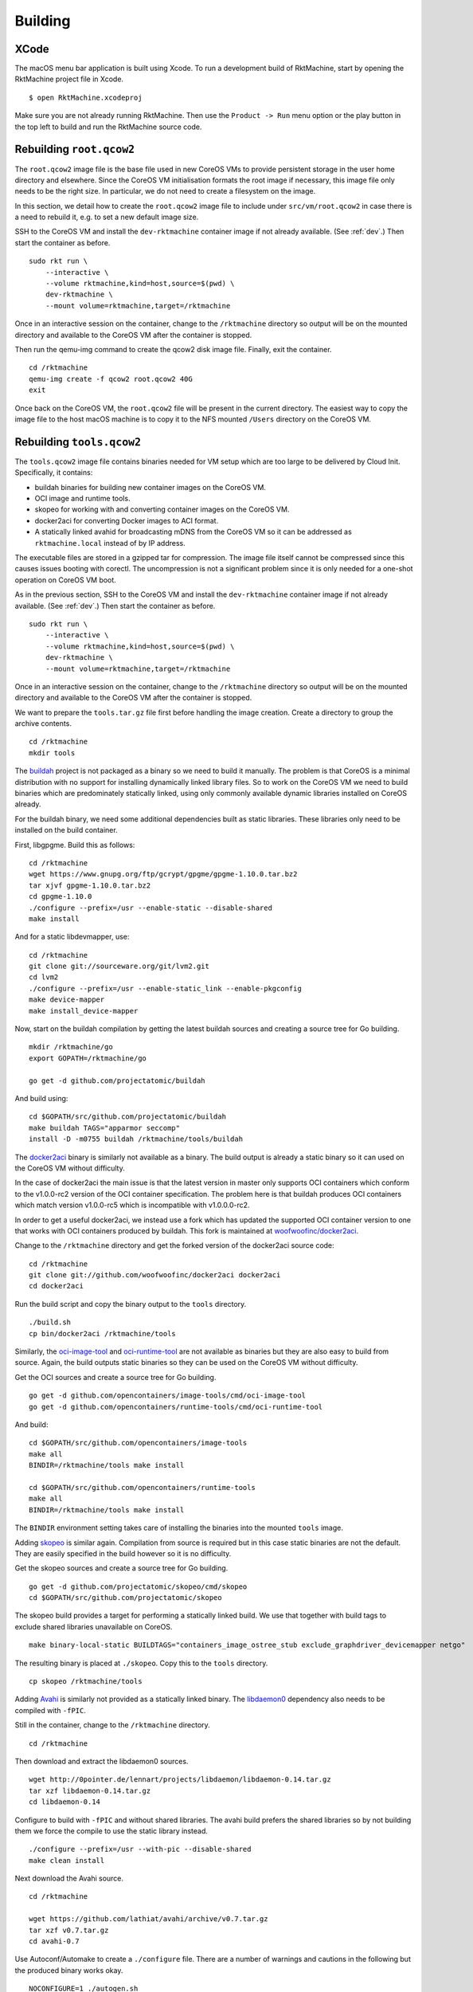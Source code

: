 Building
========

XCode
-----
The macOS menu bar application is built using Xcode. To run a development build
of RktMachine, start by opening the RktMachine project file in Xcode.

::

   $ open RktMachine.xcodeproj

Make sure you are not already running RktMachine. Then use the
``Product -> Run`` menu option or the play button in the top left to build and
run the RktMachine source code.


Rebuilding ``root.qcow2``
-------------------------
The ``root.qcow2`` image file is the base file used in new CoreOS VMs to
provide persistent storage in the user home directory and elsewhere. Since the
CoreOS VM initialisation formats the root image if necessary, this image file
only needs to be the right size. In particular, we do not need to create a
filesystem on the image.

In this section, we detail how to create the ``root.qcow2`` image file to
include under ``src/vm/root.qcow2`` in case there is a need to rebuild it, e.g.
to set a new default image size.

SSH to the CoreOS VM and install the ``dev-rktmachine`` container image if not
already available. (See :ref:`dev`.) Then start the container as before.

::

    sudo rkt run \
        --interactive \
        --volume rktmachine,kind=host,source=$(pwd) \
        dev-rktmachine \
        --mount volume=rktmachine,target=/rktmachine

Once in an interactive session on the container, change to the ``/rktmachine``
directory so output will be on the mounted directory and available to the
CoreOS VM after the container is stopped.

Then run the qemu-img command to create the qcow2 disk image file. Finally, exit
the container.

::

    cd /rktmachine
    qemu-img create -f qcow2 root.qcow2 40G
    exit

Once back on the CoreOS VM, the ``root.qcow2`` file will be present in the
current directory. The easiest way to copy the image file to the host macOS
machine is to copy it to the NFS mounted ``/Users`` directory on the CoreOS VM.


Rebuilding ``tools.qcow2``
--------------------------
The ``tools.qcow2`` image file contains binaries needed for VM setup which are
too large to be delivered by Cloud Init. Specifically, it contains:

- buildah binaries for building new container images on the CoreOS VM.
- OCI image and runtime tools.
- skopeo for working with and converting container images on the CoreOS VM.
- docker2aci for converting Docker images to ACI format.
- A statically linked avahid for broadcasting mDNS from the CoreOS VM so it can
  be addressed as ``rktmachine.local`` instead of by IP address.

The executable files are stored in a gzipped tar for compression. The image
file itself cannot be compressed since this causes issues booting with corectl.
The uncompression is not a significant problem since it is only needed for a
one-shot operation on CoreOS VM boot.

As in the previous section, SSH to the CoreOS VM and install the
``dev-rktmachine`` container image if not already available. (See :ref:`dev`.)
Then start the container as before.

::

    sudo rkt run \
        --interactive \
        --volume rktmachine,kind=host,source=$(pwd) \
        dev-rktmachine \
        --mount volume=rktmachine,target=/rktmachine

Once in an interactive session on the container, change to the ``/rktmachine``
directory so output will be on the mounted directory and available to the
CoreOS VM after the container is stopped.

We want to prepare the ``tools.tar.gz`` file first before handling the image
creation. Create a directory to group the archive contents.

::

    cd /rktmachine
    mkdir tools

The buildah_ project is not packaged as a binary so we need to build it
manually. The problem is that CoreOS is a minimal distribution with no support
for installing dynamically linked library files. So to work on the CoreOS VM we
need to build binaries which are predominately statically linked, using only
commonly available dynamic libraries installed on CoreOS already.

For the buildah binary, we need some additional dependencies built as static
libraries. These libraries only need to be installed on the build container.

.. _buildah: https://github.com/projectatomic/buildah

First, libgpgme. Build this as follows:

::

    cd /rktmachine
    wget https://www.gnupg.org/ftp/gcrypt/gpgme/gpgme-1.10.0.tar.bz2
    tar xjvf gpgme-1.10.0.tar.bz2
    cd gpgme-1.10.0
    ./configure --prefix=/usr --enable-static --disable-shared
    make install

And for a static libdevmapper, use:

::

    cd /rktmachine
    git clone git://sourceware.org/git/lvm2.git
    cd lvm2
    ./configure --prefix=/usr --enable-static_link --enable-pkgconfig
    make device-mapper
    make install_device-mapper

Now, start on the buildah compilation by getting the latest buildah sources and
creating a source tree for Go building.

::

    mkdir /rktmachine/go
    export GOPATH=/rktmachine/go

    go get -d github.com/projectatomic/buildah

And build using:

::

    cd $GOPATH/src/github.com/projectatomic/buildah
    make buildah TAGS="apparmor seccomp"
    install -D -m0755 buildah /rktmachine/tools/buildah

The docker2aci_ binary is similarly not available as a binary. The build output
is already a static binary so it can used on the CoreOS VM without difficulty.

.. _docker2aci: https://github.com/appc/docker2aci

In the case of docker2aci the main issue is that the latest version in master
only supports OCI containers which conform to the v1.0.0-rc2 version of the
OCI container specification. The problem here is that buildah produces OCI
containers which match version v1.0.0-rc5 which is incompatible with
v1.0.0.0-rc2.

In order to get a useful docker2aci, we instead use a fork which has updated the
supported OCI container version to one that works with OCI containers produced
by buildah. This fork is maintained at `woofwoofinc/docker2aci`_.

.. _woofwoofinc/docker2aci: https://github.com/woofwoofinc/docker2aci

Change to the ``/rktmachine`` directory and get the forked version of the
docker2aci source code:

::

    cd /rktmachine
    git clone git://github.com/woofwoofinc/docker2aci docker2aci
    cd docker2aci

Run the build script and copy the binary output to the ``tools`` directory.

::

    ./build.sh
    cp bin/docker2aci /rktmachine/tools

Similarly, the `oci-image-tool`_ and `oci-runtime-tool`_ are not available as
binaries but they are also easy to build from source. Again, the build outputs
static binaries so they can be used on the CoreOS VM without difficulty.

.. _oci-image-tool: https://github.com/opencontainers/image-tools
.. _oci-runtime-tool: https://github.com/opencontainers/runtime-tools

Get the OCI sources and create a source tree for Go building.

::

    go get -d github.com/opencontainers/image-tools/cmd/oci-image-tool
    go get -d github.com/opencontainers/runtime-tools/cmd/oci-runtime-tool

And build:

::

    cd $GOPATH/src/github.com/opencontainers/image-tools
    make all
    BINDIR=/rktmachine/tools make install

    cd $GOPATH/src/github.com/opencontainers/runtime-tools
    make all
    BINDIR=/rktmachine/tools make install

The ``BINDIR`` environment setting takes care of installing the binaries into
the mounted ``tools`` image.

Adding skopeo_ is similar again. Compilation from source is required but in
this case static binaries are not the default. They are easily specified in the
build however so it is no difficulty.

.. _skopeo: https://github.com/projectatomic/skopeo

Get the skopeo sources and create a source tree for Go building.

::

    go get -d github.com/projectatomic/skopeo/cmd/skopeo
    cd $GOPATH/src/github.com/projectatomic/skopeo

The skopeo build provides a target for performing a statically linked build. We
use that together with build tags to exclude shared libraries unavailable on
CoreOS.

::

    make binary-local-static BUILDTAGS="containers_image_ostree_stub exclude_graphdriver_devicemapper netgo"

The resulting binary is placed at ``./skopeo``. Copy this to the ``tools``
directory.

::

    cp skopeo /rktmachine/tools

Adding Avahi_ is similarly not provided as a statically linked binary. The
libdaemon0_ dependency also needs to be compiled with ``-fPIC``.

.. _Avahi: http://www.avahi.org
.. _libdaemon0: http://0pointer.de/lennart/projects/libdaemon

Still in the container, change to the ``/rktmachine`` directory.

::

    cd /rktmachine

Then download and extract the libdaemon0 sources.

::

    wget http://0pointer.de/lennart/projects/libdaemon/libdaemon-0.14.tar.gz
    tar xzf libdaemon-0.14.tar.gz
    cd libdaemon-0.14

Configure to build with ``-fPIC`` and without shared libraries. The avahi build
prefers the shared libraries so by not building them we force the compile to use
the static library instead.

::

    ./configure --prefix=/usr --with-pic --disable-shared
    make clean install

Next download the Avahi source.

::

    cd /rktmachine

    wget https://github.com/lathiat/avahi/archive/v0.7.tar.gz
    tar xzf v0.7.tar.gz
    cd avahi-0.7

Use Autoconf/Automake to create a ``./configure`` file. There are a number of
warnings and cautions in the following but the produced binary works okay.

::

    NOCONFIGURE=1 ./autogen.sh

Build avahi with a set of options that turns nearly everything off.

::

    CONFIGURE_OPT="
      --prefix=/rktmachine/install
      --disable-shared
      --disable-glib --disable-gobject
      --disable-qt3 --disable-qt4
      --disable-gtk --disable-gtk3
      --disable-gdbm
      --disable-python --disable-pygtk --disable-python-dbus
      --disable-mono --disable-monodoc
      --disable-doxygen-doc --disable-doxygen-dot --disable-doxygen-html
      --disable-doxygen-xml
      --disable-manpages --disable-xmltoman
      --disable-dbus
      --with-distro=none
      --with-avahi-user=root
      --with-avahi-group=daemon
      --localstatedir=/var
    "

    ./configure ${CONFIGURE_OPT}
    make clean install

All going well, the build artifacts will be in ``/rktmachine/install``. The
only binary we want is ``avahi-daemon`` so copy that to the ``tools``
directory.

::

    cp /rktmachine/install/sbin/avahi-daemon /rktmachine/tools

For the last startup file, create a default container policy file for insertion
at ``/etc/containers/policy.json`` on the CoreOS VM.

::

    $ cat > /rktmachine/tools/policy.json <<EOF
    {
        "default": [
            {
                "type": "insecureAcceptAnything"
            }
        ]
    }
    EOF

Finally build the ``tools.tar.gz`` file.

::

    cd /rktmachine
    GZIP=-9 tar czvf tools.tar.gz tools

Before exiting the container, create a raw image file using QEMU. This is
instead of a qcow2 image file because raw images are easier to mount. Later,
we will convert the raw image to qcow2 format when we are finished creating it.

::

    qemu-img create -f raw tools.raw 32M

Exit the container and format the image file as an ext4 filesystem.

::

    sudo /sbin/mkfs.ext4 -i 8192 -L tools -F tools.raw

Next, mount the ``tools.raw`` image file to the CoreOS VM briefly and copy
``tools.tar.gz`` onto the image.

::

    mkdir tools.mnt
    sudo mount -o loop tools.raw tools.mnt
    sudo cp tools.tar.gz tools.mnt
    sudo umount tools.mnt

Finally restart the container and do the file conversion to create a qcow2
format image from the raw image file.

::

    sudo rkt run \
        --interactive \
        --volume rktmachine,kind=host,source=$(pwd) \
        dev-rktmachine \
        --mount volume=rktmachine,target=/rktmachine \
        --exec /bin/bash

    cd /rktmachine
    qemu-img convert -f raw -O qcow2 tools.raw tools.qcow2

Exit the container and copy the ``tools.qcow2`` image to where it is needed,
typically to the RktMachine repository under ``src/vm/tools.qcow2``. As before,
the easiest way to copy the image file to the host machine is to copy it to
the NFS mounted user directory on the CoreOS VM.

Cleanup the build files on the CoreOS VM.

::

    sudo rm -fr avahi-0.7 docker2aci go gpgme-1.10.0 gpgme-1.10.0.tar.bz2 \
      install libdaemon-0.14 libdaemon-0.14.tar.gz lvm2 tools tools.mnt \
      tools.raw tools.tar.gz v0.7.tar.gz


Rebuilding macOS Corectl Binaries
---------------------------------
The latest versions of the Corectl binaries can be downloaded from the
`Corectl releases`_ for inclusion in the RktMachine application.

.. _Corectl releases: https://github.com/TheNewNormal/corectl/releases

Alternatively the Corectl binaries can be built from source, e.g. to test
changes or for debugging purposes.

Since the Corectl binaries are run on the host macOS machine, it is more
convenient to build on macOS rather than attempting to cross compile in the
development rkt container.

Start by installing the Ocaml and Go compilers as well as the libev compilation
dependency needed to make the qemu-tool binary. (This is unused in RktMachine
but needed for the compile.)

::

    brew install opam go libev

The compilation will require Ocaml version 4.05.0. Check the Ocaml version by
running:

::

    $ ocaml -version
    The OCaml toplevel, version 4.06.0

If you need change the installed version, use the following to unlink the
installed version and to download and install the 4.05.0 version.

::

    brew unlink ocaml
    brew install https://raw.githubusercontent.com/Homebrew/homebrew-core/00f632a7990ac314d63f9cdcb831bea7e8371c61/Formula/ocaml.rb

Verify the Ocaml version is correct.

::

    $ ocaml -version
    The OCaml toplevel, version 4.05.0

Next, clean any previous OPAM installation and set up the Ocaml libraries
needed.

.. CAUTION::
   The following instructions are unsuitable if you normally do Ocaml
   development on your macOS. You are unlikely to appreciate your
   ``~/.opam`` directory being cleared.

::

    rm -fr ~/.opam
    opam init --yes

Create ``~/.ocamlinit`` to avoid compilation problems with topfind.

::

    $ cat > ~/.ocamlinit
    let () =
      try Topdirs.dir_directory (Sys.getenv "OCAML_TOPLEVEL_PATH")
      with Not_found -> ()
    ;;

Continue the installation:

::

    eval `opam config env`
    opam install --yes ocamlfind
    opam install --yes uri
    opam install --yes conf-libev
    opam install --yes qcow-format
    opam install --yes "lwt=3.0.0"
    opam install --yes "io-page=1.6.1"

Do the same for Go. Clean any previous installation and setup for the corectl
build.

.. CAUTION::
   The following instructions are unsuitable if you normally do Go
   development on your macOS. You are unlikely to appreciate your
   ``~/go`` directory being cleared.

::

    export GOPATH=~/go
    rm -fr $GOPATH

Then add the Corectl repository to your Go tree.

::

    git clone https://github.com/TheNewNormal/corectl $GOPATH/src/github.com/TheNewNormal/corectl
    cd $GOPATH/src/github.com/TheNewNormal/corectl

Finally, select the release to build and perform the build. The second checkout
moves to the most recent known good and includes updated CoreOS Linux public
keys for image signature verification.

::

    git checkout v0.7.18
    git checkout a180a1bff84da47e5f2babd3d1a912f1ab26743c

    make clean
    make tarball

The output binaries are placed in
``~/go/src/github.com/TheNewNormal/corectl/bin``. It is only necessary to
copy ``corectl``, ``corectld``, and ``corectld.runner`` to the RktMachine
repository since the QEMU tool is unused. The binaries should be placed under
``src/bin`` in the RktMachine repository.
